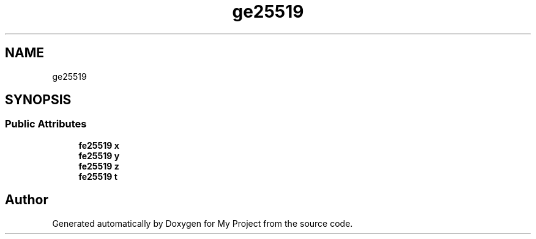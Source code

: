 .TH "ge25519" 3 "My Project" \" -*- nroff -*-
.ad l
.nh
.SH NAME
ge25519
.SH SYNOPSIS
.br
.PP
.SS "Public Attributes"

.in +1c
.ti -1c
.RI "\fBfe25519\fP \fBx\fP"
.br
.ti -1c
.RI "\fBfe25519\fP \fBy\fP"
.br
.ti -1c
.RI "\fBfe25519\fP \fBz\fP"
.br
.ti -1c
.RI "\fBfe25519\fP \fBt\fP"
.br
.in -1c

.SH "Author"
.PP 
Generated automatically by Doxygen for My Project from the source code\&.

